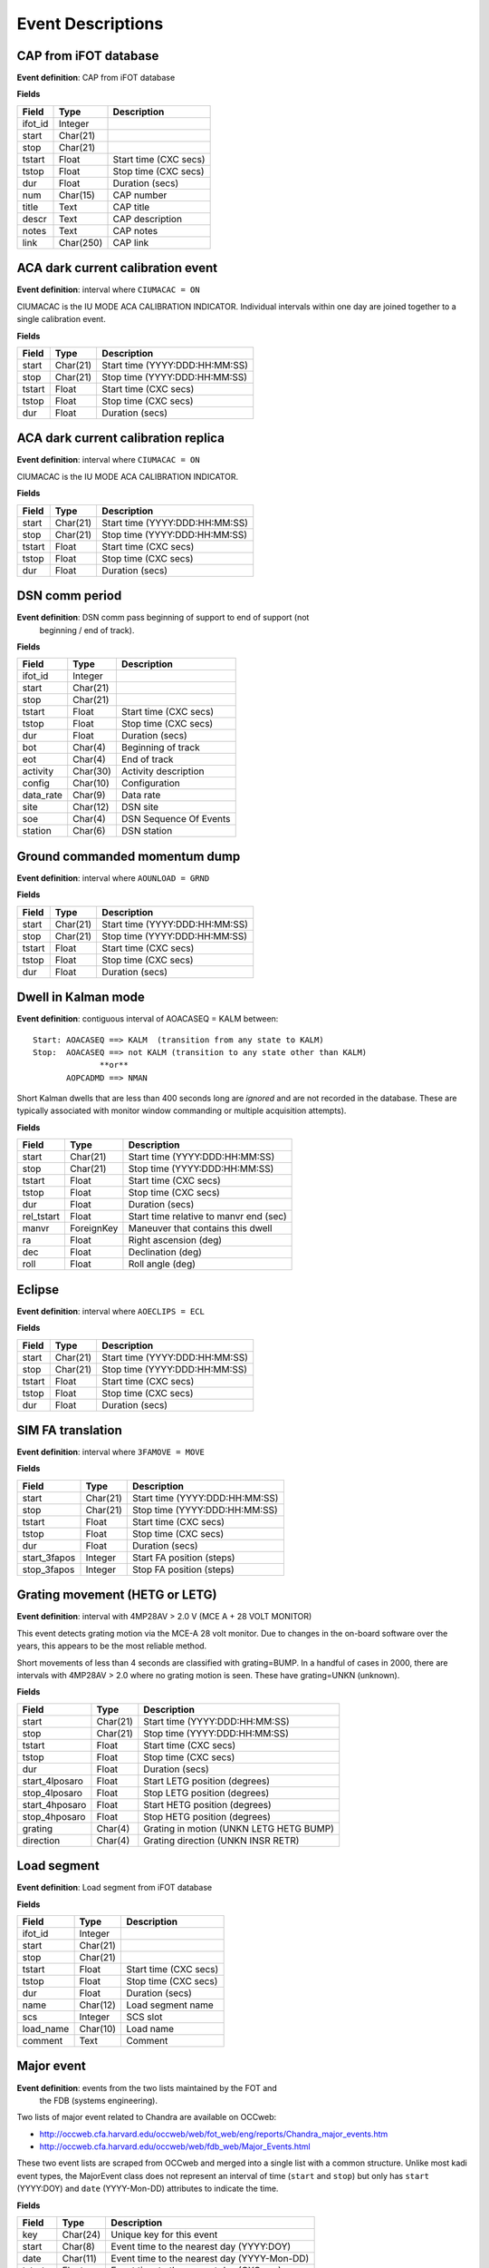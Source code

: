 =======================
Event Descriptions
=======================

.. _event_cap:

CAP from iFOT database
----------------------

**Event definition**: CAP from iFOT database

**Fields**

========= =========== =======================
  Field       Type          Description
========= =========== =======================
 ifot_id     Integer
   start    Char(21)
    stop    Char(21)
  tstart       Float   Start time (CXC secs)
   tstop       Float    Stop time (CXC secs)
     dur       Float         Duration (secs)
     num    Char(15)              CAP number
   title        Text               CAP title
   descr        Text         CAP description
   notes        Text               CAP notes
    link   Char(250)                CAP link
========= =========== =======================

.. _event_dark_cal:

ACA dark current calibration event
----------------------------------

**Event definition**: interval where ``CIUMACAC = ON``

CIUMACAC is the IU MODE ACA CALIBRATION INDICATOR.  Individual intervals
within one day are joined together to a single calibration event.

**Fields**

======== ========== ================================
 Field      Type              Description
======== ========== ================================
  start   Char(21)   Start time (YYYY:DDD:HH:MM:SS)
   stop   Char(21)    Stop time (YYYY:DDD:HH:MM:SS)
 tstart      Float            Start time (CXC secs)
  tstop      Float             Stop time (CXC secs)
    dur      Float                  Duration (secs)
======== ========== ================================

.. _event_dark_cal_replica:

ACA dark current calibration replica
------------------------------------

**Event definition**: interval where ``CIUMACAC = ON``

CIUMACAC is the IU MODE ACA CALIBRATION INDICATOR.

**Fields**

======== ========== ================================
 Field      Type              Description
======== ========== ================================
  start   Char(21)   Start time (YYYY:DDD:HH:MM:SS)
   stop   Char(21)    Stop time (YYYY:DDD:HH:MM:SS)
 tstart      Float            Start time (CXC secs)
  tstop      Float             Stop time (CXC secs)
    dur      Float                  Duration (secs)
======== ========== ================================

.. _event_dsn_comm:

DSN comm period
---------------

**Event definition**: DSN comm pass beginning of support to end of support (not
  beginning / end of track).

**Fields**

=========== ========== ========================
   Field       Type          Description
=========== ========== ========================
   ifot_id    Integer
     start   Char(21)
      stop   Char(21)
    tstart      Float    Start time (CXC secs)
     tstop      Float     Stop time (CXC secs)
       dur      Float          Duration (secs)
       bot    Char(4)       Beginning of track
       eot    Char(4)             End of track
  activity   Char(30)     Activity description
    config   Char(10)            Configuration
 data_rate    Char(9)                Data rate
      site   Char(12)                 DSN site
       soe    Char(4)   DSN Sequence Of Events
   station    Char(6)              DSN station
=========== ========== ========================

.. _event_dump:

Ground commanded momentum dump
------------------------------

**Event definition**: interval where ``AOUNLOAD = GRND``

**Fields**

======== ========== ================================
 Field      Type              Description
======== ========== ================================
  start   Char(21)   Start time (YYYY:DDD:HH:MM:SS)
   stop   Char(21)    Stop time (YYYY:DDD:HH:MM:SS)
 tstart      Float            Start time (CXC secs)
  tstop      Float             Stop time (CXC secs)
    dur      Float                  Duration (secs)
======== ========== ================================

.. _event_dwell:

Dwell in Kalman mode
--------------------

**Event definition**: contiguous interval of AOACASEQ = KALM between::

  Start: AOACASEQ ==> KALM  (transition from any state to KALM)
  Stop:  AOACASEQ ==> not KALM (transition to any state other than KALM)
                **or**
         AOPCADMD ==> NMAN

Short Kalman dwells that are less than 400 seconds long are *ignored* and
are not recorded in the database.  These are typically associated with monitor
window commanding or multiple acquisition attempts).

**Fields**

============ ============ ========================================
   Field         Type                   Description
============ ============ ========================================
      start     Char(21)           Start time (YYYY:DDD:HH:MM:SS)
       stop     Char(21)            Stop time (YYYY:DDD:HH:MM:SS)
     tstart        Float                    Start time (CXC secs)
      tstop        Float                     Stop time (CXC secs)
        dur        Float                          Duration (secs)
 rel_tstart        Float   Start time relative to manvr end (sec)
      manvr   ForeignKey        Maneuver that contains this dwell
         ra        Float                    Right ascension (deg)
        dec        Float                        Declination (deg)
       roll        Float                         Roll angle (deg)
============ ============ ========================================

.. _event_eclipse:

Eclipse
-------

**Event definition**: interval where ``AOECLIPS = ECL``

**Fields**

======== ========== ================================
 Field      Type              Description
======== ========== ================================
  start   Char(21)   Start time (YYYY:DDD:HH:MM:SS)
   stop   Char(21)    Stop time (YYYY:DDD:HH:MM:SS)
 tstart      Float            Start time (CXC secs)
  tstop      Float             Stop time (CXC secs)
    dur      Float                  Duration (secs)
======== ========== ================================

.. _event_fa_move:

SIM FA translation
------------------

**Event definition**: interval where ``3FAMOVE = MOVE``

**Fields**

============== ========== ================================
    Field         Type              Description
============== ========== ================================
        start   Char(21)   Start time (YYYY:DDD:HH:MM:SS)
         stop   Char(21)    Stop time (YYYY:DDD:HH:MM:SS)
       tstart      Float            Start time (CXC secs)
        tstop      Float             Stop time (CXC secs)
          dur      Float                  Duration (secs)
 start_3fapos    Integer        Start FA position (steps)
  stop_3fapos    Integer         Stop FA position (steps)
============== ========== ================================

.. _event_grating_move:

Grating movement (HETG or LETG)
-------------------------------

**Event definition**: interval with 4MP28AV > 2.0 V  (MCE A + 28 VOLT MONITOR)

This event detects grating motion via the MCE-A 28 volt monitor.  Due to
changes in the on-board software over the years, this appears to be the
most reliable method.

Short movements of less than 4 seconds are classified with grating=BUMP.
In a handful of cases in 2000, there are intervals with 4MP28AV > 2.0
where no grating motion is seen.  These have grating=UNKN (unknown).

**Fields**

================ ========== =========================================
     Field          Type                   Description
================ ========== =========================================
          start   Char(21)            Start time (YYYY:DDD:HH:MM:SS)
           stop   Char(21)             Stop time (YYYY:DDD:HH:MM:SS)
         tstart      Float                     Start time (CXC secs)
          tstop      Float                      Stop time (CXC secs)
            dur      Float                           Duration (secs)
 start_4lposaro      Float             Start LETG position (degrees)
  stop_4lposaro      Float              Stop LETG position (degrees)
 start_4hposaro      Float             Start HETG position (degrees)
  stop_4hposaro      Float              Stop HETG position (degrees)
        grating    Char(4)   Grating in motion (UNKN LETG HETG BUMP)
      direction    Char(4)        Grating direction (UNKN INSR RETR)
================ ========== =========================================

.. _event_load_segment:

Load segment
------------

**Event definition**: Load segment from iFOT database

**Fields**

=========== ========== =======================
   Field       Type          Description
=========== ========== =======================
   ifot_id    Integer
     start   Char(21)
      stop   Char(21)
    tstart      Float   Start time (CXC secs)
     tstop      Float    Stop time (CXC secs)
       dur      Float         Duration (secs)
      name   Char(12)       Load segment name
       scs    Integer                SCS slot
 load_name   Char(10)               Load name
   comment       Text                 Comment
=========== ========== =======================

.. _event_major_event:

Major event
-----------

**Event definition**: events from the two lists maintained by the FOT and
  the FDB (systems engineering).

Two lists of major event related to Chandra are available on OCCweb:

- http://occweb.cfa.harvard.edu/occweb/web/fot_web/eng/reports/Chandra_major_events.htm
- http://occweb.cfa.harvard.edu/occweb/web/fdb_web/Major_Events.html

These two event lists are scraped from OCCweb and merged into a single list with a
common structure.  Unlike most kadi event types, the MajorEvent class does not
represent an interval of time (``start`` and ``stop``) but only has ``start``
(YYYY:DOY) and ``date`` (YYYY-Mon-DD) attributes to indicate the time.

**Fields**

======== ========== =============================================
 Field      Type                     Description
======== ========== =============================================
    key   Char(24)                     Unique key for this event
  start    Char(8)      Event time to the nearest day (YYYY:DOY)
   date   Char(11)   Event time to the nearest day (YYYY-Mon-DD)
 tstart      Float       Event time to the nearest day (CXC sec)
  descr       Text                             Event description
   note       Text          Note (comments or CAP # or FSW PR #)
 source    Char(3)                     Event source (FDB or FOT)
======== ========== =============================================

.. _event_manvr:

Maneuver
--------

**Event definition**: interval where ``AOFATTMD = MNVR`` (spacecraft actually maneuvering)

The maneuver event includes a number of attributes that give a detailed
characterization of the timing and nature of the maneuver and corresponding
star acquisitions and normal point model dwells.

The ``start`` and ``stop`` time attributes for a maneuver event correspond exactly to
the start and stop of the actual maneuver.  However, the full maneuver event
contains information covering a larger time span from the end of the previous maneuver
to the start of the next maneuver::

  Previous maneuver
                         <---- Start of included information
    Previous MANV end
    Previous NPNT start

    ==> Maneuver <==

    Star acquisition
    Transition to KALM
    Kalman dwell
      Optional: more dwells, star acq sequences, NMAN/NPNT

    Transition to NMAN
    Transition to MANV
                         <---- End of included information
  Next maneuver

**Fields**

==================== ========== ============================================================
       Field            Type                            Description
==================== ========== ============================================================
              start   Char(21)                               Start time (YYYY:DDD:HH:MM:SS)
               stop   Char(21)                                Stop time (YYYY:DDD:HH:MM:SS)
             tstart      Float                                        Start time (CXC secs)
              tstop      Float                                         Stop time (CXC secs)
                dur      Float                                              Duration (secs)
    prev_manvr_stop   Char(21)             Stop time of previous AOFATTMD=MNVR before manvr
    prev_npnt_start   Char(21)            Start time of previous AOPCADMD=NPNT before manvr
         nman_start   Char(21)                        Start time of AOPCADMD=NMAN for manvr
        manvr_start   Char(21)                        Start time of AOFATTMD=MNVR for manvr
         manvr_stop   Char(21)                         Stop time of AOFATTMD=MNVR for manvr
         npnt_start   Char(21)                      Start time of AOPCADMD=NPNT after manvr
          acq_start   Char(21)                      Start time of AOACASEQ=AQXN after manvr
        guide_start   Char(21)                      Start time of AOACASEQ=GUID after manvr
       kalman_start   Char(21)                      Start time of AOACASEQ=KALM after manvr
 aca_proc_act_start   Char(21)                       Start time of AOPSACPR=ACT after manvr
          npnt_stop   Char(21)                       Stop time of AOPCADMD=NPNT after manvr
    next_nman_start   Char(21)                 Start time of next AOPCADMD=NMAN after manvr
   next_manvr_start   Char(21)                 Start time of next AOFATTMD=MNVR after manvr
            n_dwell    Integer    Number of kalman dwells after manvr and before next manvr
              n_acq    Integer   Number of AQXN intervals after manvr and before next manvr
            n_guide    Integer   Number of GUID intervals after manvr and before next manvr
           n_kalman    Integer   Number of KALM intervals after manvr and before next manvr
          anomalous    Boolean                             Key MSID shows off-nominal value
           template   Char(16)                                    Matched maneuver template
           start_ra      Float                           Start right ascension before manvr
          start_dec      Float                               Start declination before manvr
         start_roll      Float                                Start roll angle before manvr
            stop_ra      Float                             Stop right ascension after manvr
           stop_dec      Float                                 Stop declination after manvr
          stop_roll      Float                                  Stop roll angle after manvr
              angle      Float                                         Maneuver angle (deg)
==================== ========== ============================================================

``n_acq``, ``n_guide``, and ``n_kalman``: these provide a count of the number of times
    after the maneuver ends that ``AOACASEQ`` changes value from anything to ``AQXN``,
    ``GUID``, and ``KALM`` respectively.

``anomalous``: this is ``True`` if the following MSIDs have values that are
    not in the list of nominal state values:

    ==========  ===========================
       MSID          Nominal state values
    ==========  ===========================
     AOPCADMD       NPNT NMAN
     AOACASEQ       GUID KALM AQXN
     AOFATTMD       MNVR STDY
     AOPSACPR       INIT INAC ACT
     AOUNLOAD       MON  GRND
    ==========  ===========================

``template``: this indicates which of the pre-defined maneuver sequence templates were
    matched by this maneuver.  For details see :ref:`maneuver_templates`.

.. _event_manvr_seq:

Maneuver sequence event
-----------------------

Each entry in this table corresponds to a state transition for an MSID
that is relevant to the sequence of events comprising a maneuver event.

**Fields**

=========== ============ ===========
   Field        Type     Description
=========== ============ ===========
     manvr   ForeignKey
      msid      Char(8)
  prev_val      Char(4)
       val      Char(4)
      date     Char(21)
        dt        Float
      time        Float
 prev_date     Char(21)
 prev_time        Float
=========== ============ ===========

.. _event_normal_sun:

Normal sun mode event
---------------------

**Event definition**: interval when PCAD mode ``AOPCADMD = NSUN``

During a safing event and recovery this MSID can toggle to different values,
so NormalSun events within 4 hours of each other are merged.

**Fields**

======== ========== ================================
 Field      Type              Description
======== ========== ================================
  start   Char(21)   Start time (YYYY:DDD:HH:MM:SS)
   stop   Char(21)    Stop time (YYYY:DDD:HH:MM:SS)
 tstart      Float            Start time (CXC secs)
  tstop      Float             Stop time (CXC secs)
    dur      Float                  Duration (secs)
======== ========== ================================

.. _event_obsid:

Observation identifier
----------------------

**Event definition**: interval where ``COBSRQID`` is unchanged.

**Fields**

======== ========== ================================
 Field      Type              Description
======== ========== ================================
  start   Char(21)   Start time (YYYY:DDD:HH:MM:SS)
   stop   Char(21)    Stop time (YYYY:DDD:HH:MM:SS)
 tstart      Float            Start time (CXC secs)
  tstop      Float             Stop time (CXC secs)
    dur      Float                  Duration (secs)
  obsid    Integer        Observation ID (COBSRQID)
======== ========== ================================

.. _event_orbit:

Orbit
-----

**Event definition**: single Chandra orbit starting from ascending node crossing

Full orbit, with dates corresponding to start (ORBIT ASCENDING NODE CROSSING), stop,
apogee, perigee, radzone start and radzone stop.  Radzone is defined as the time
covering perigee when radmon is disabled by command.  This corresponds to the planned
values and may differ from actual in the case of events that run SCS107 and
prematurely disable RADMON.

**Fields**

================== ========== ==================================================
      Field           Type                       Description
================== ========== ==================================================
            start   Char(21)         Start time (orbit ascending node crossing)
             stop   Char(21)     Stop time (next orbit ascending node crossing)
           tstart      Float         Start time (orbit ascending node crossing)
            tstop      Float     Stop time (next orbit ascending node crossing)
              dur      Float                               Orbit duration (sec)
        orbit_num    Integer                                       Orbit number
          perigee   Char(21)                                       Perigee time
           apogee   Char(21)                                        Apogee time
        t_perigee      Float                             Perigee time (CXC sec)
    start_radzone   Char(21)                             Start time of rad zone
     stop_radzone   Char(21)                              Stop time of rad zone
 dt_start_radzone      Float   Start time of rad zone relative to perigee (sec)
  dt_stop_radzone      Float    Stop time of rad zone relative to perigee (sec)
================== ========== ==================================================

.. _event_orbit_point:

Orbit point
-----------

**Fields**

=========== ============ ===========
   Field        Type     Description
=========== ============ ===========
     orbit   ForeignKey
      date     Char(21)
      name      Char(9)
 orbit_num      Integer
     descr     Char(50)
=========== ============ ===========

.. _event_pass_plan:

Pass plan
---------

**Event definition**: Pass plan from iFOT

**Fields**

==================== ========== =======================
       Field            Type          Description
==================== ========== =======================
            ifot_id    Integer
              start   Char(21)
               stop   Char(21)
             tstart      Float   Start time (CXC secs)
              tstop      Float    Stop time (CXC secs)
                dur      Float         Duration (secs)
                 oc   Char(30)                 OC crew
                 cc   Char(30)                 CC crew
                got   Char(30)                GOT crew
            station    Char(6)             DSN station
       est_datetime   Char(20)              Date local
 sched_support_time   Char(13)            Support time
           activity   Char(20)                Activity
                bot    Char(4)      Beginning of track
                eot    Char(4)            End of track
          data_rate   Char(10)               Data rate
             config    Char(8)           Configuration
                lga    Char(1)                     LGA
              power    Char(6)                   Power
            rxa_rsl   Char(10)                Rx-A RSL
            rxb_rsl   Char(10)                Rx-B RSL
            err_log   Char(10)               Error log
          cmd_count   Char(15)           Command count
==================== ========== =======================

.. _event_rad_zone:

Radiation zone
--------------

**Fields**

=========== ============ ================================
   Field        Type               Description
=========== ============ ================================
     start     Char(21)   Start time (YYYY:DDD:HH:MM:SS)
      stop     Char(21)    Stop time (YYYY:DDD:HH:MM:SS)
    tstart        Float            Start time (CXC secs)
     tstop        Float             Stop time (CXC secs)
       dur        Float                  Duration (secs)
     orbit   ForeignKey
 orbit_num      Integer
   perigee     Char(21)
=========== ============ ================================

.. _event_safe_sun:

Safe sun event
--------------

**Event definition**: interval when CPE PCAD mode ``61PSTS02 = SSM``

During a safing event and recovery this MSID can toggle to different values,
so SafeSun events within 24 hours of each other are merged.

**Fields**

======== ========== ================================
 Field      Type              Description
======== ========== ================================
  start   Char(21)   Start time (YYYY:DDD:HH:MM:SS)
   stop   Char(21)    Stop time (YYYY:DDD:HH:MM:SS)
 tstart      Float            Start time (CXC secs)
  tstop      Float             Stop time (CXC secs)
    dur      Float                  Duration (secs)
  notes       Text
======== ========== ================================

.. _event_scs107:

SCS107 run
----------

**Event definition**: interval with the following combination of state values::

  3TSCMOVE = MOVE
  AORWBIAS = DISA
  CORADMEN = DISA

These MSIDs are first sampled onto a common time sequence of 32.8 sec samples
so the start / stop times are accurate only to that resolution.

Early in the mission there were two SIM TSC translations during an SCS107 run.
By the above rules this would generate two SCS107 events, but instead any two
SCS107 events within 600 seconds are combined into a single event.

**Fields**

======== ========== ================================
 Field      Type              Description
======== ========== ================================
  start   Char(21)   Start time (YYYY:DDD:HH:MM:SS)
   stop   Char(21)    Stop time (YYYY:DDD:HH:MM:SS)
 tstart      Float            Start time (CXC secs)
  tstop      Float             Stop time (CXC secs)
    dur      Float                  Duration (secs)
  notes       Text               Supplemental notes
======== ========== ================================

.. _event_tsc_move:

SIM TSC translation
-------------------

**Event definition**: interval where ``3TSCMOVE = MOVE``

In addition to reporting the start and stop TSC position, these positions are also
converted to the corresponding science instrument detector name, one of ``ACIS-I``,
``ACIS-S``, ``HRC-I``, or ``HRC-S``.  The maximum PWM value ``3MRMMXMV`` (sampled at
the stop time + 66 seconds) is also included.

**Fields**

=============== ========== ============================================
     Field         Type                    Description
=============== ========== ============================================
         start   Char(21)               Start time (YYYY:DDD:HH:MM:SS)
          stop   Char(21)                Stop time (YYYY:DDD:HH:MM:SS)
        tstart      Float                        Start time (CXC secs)
         tstop      Float                         Stop time (CXC secs)
           dur      Float                              Duration (secs)
 start_3tscpos    Integer                   Start TSC position (steps)
  stop_3tscpos    Integer                    Stop TSC position (steps)
     start_det    Char(6)   Start detector (ACIS-I ACIS-S HRC-I HRC-S)
      stop_det    Char(6)    Stop detector (ACIS-I ACIS-S HRC-I HRC-S)
       max_pwm    Integer                   Max PWM during translation
=============== ========== ============================================

